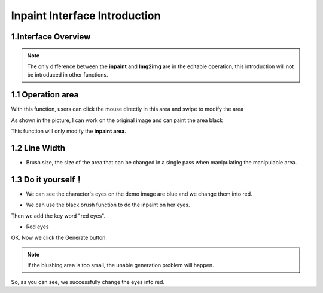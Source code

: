 Inpaint Interface  Introduction
########################################

1.Interface Overview
----------------------------------------
.. image:: img/inpaint_1.png
   :align: center

.. note::

    The only difference between the **inpaint** and **Img2img** are in the editable operation, this introduction will not be introduced in other functions.

1.1 Operation area
----------------------------------------

With this function, users can click the mouse directly in this area and swipe to modify the area

.. image:: img/inpaint_tu_tu2.png
   :align: center
   :width: 300

.. image:: img/inpaint_tu_tu4.png
   :align: center  
   :width: 300

As shown in the picture, I can work on the original image and can paint the area black

This function will only modify the **inpaint area**.

1.2 Line Width
----------------------------------------

- Brush size, the size of the area that can be changed in a single pass when manipulating the manipulable area.

1.3 Do it yourself！
----------------------------------------

- We can see the character's eyes on the demo image are blue and we change them into red.
  
.. image:: img/inpaint_tu_tu2.png
   :align: center  
   :width: 300

- We can use the black brush function to do the inpaint on her eyes.

.. image:: img/inpaint_tu_tu1.png
   :align: center  
   :width: 300

Then we add the key word "red eyes".

- Red eyes

OK. Now we click the Generate button.

.. image:: img/inpaint_tu_tu3.png
   :align: center  
   :width: 300

.. note::

    If the blushing area is too small, the unable generation problem will happen.


So, as you can see, we successfully change the eyes into red.
